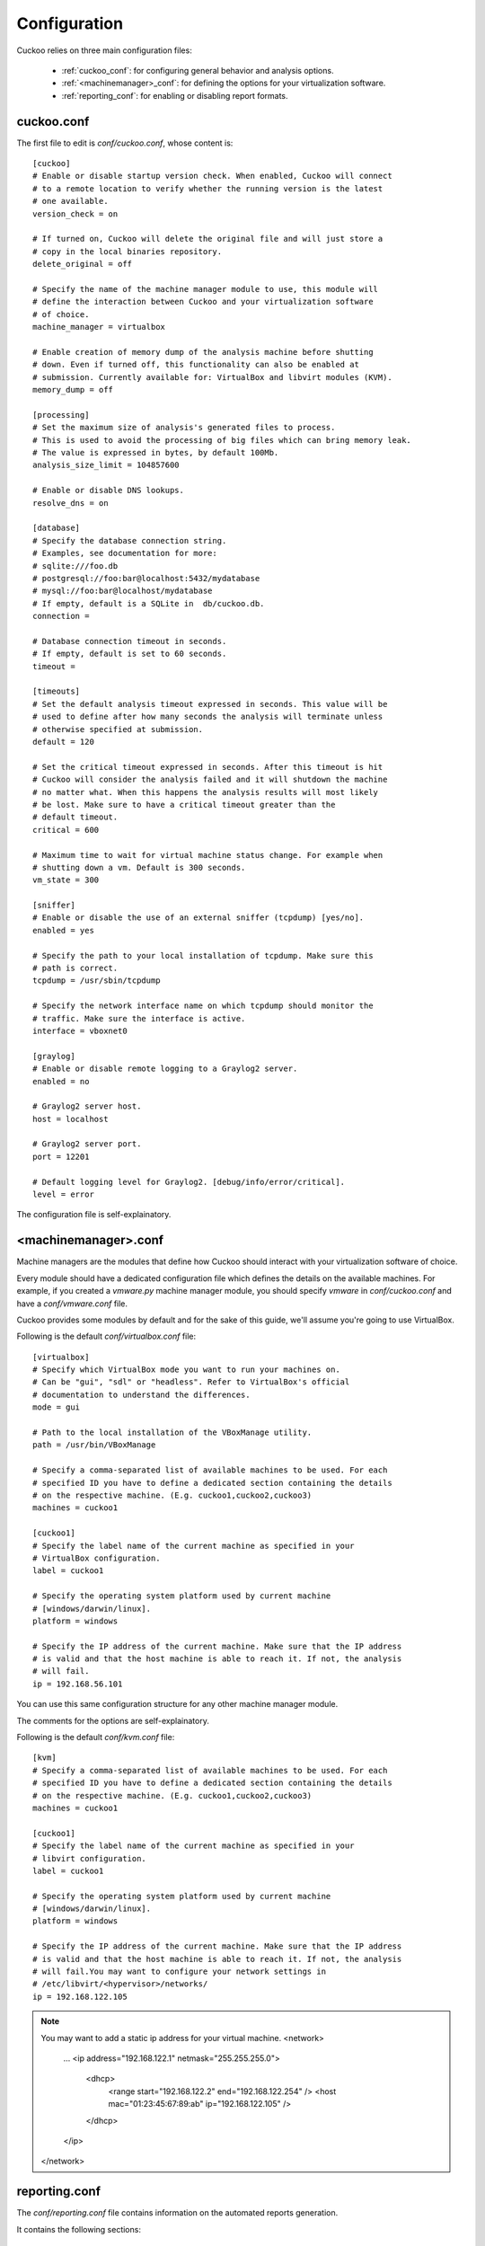 =============
Configuration
=============

Cuckoo relies on three main configuration files:

    * :ref:`cuckoo_conf`: for configuring general behavior and analysis options.
    * :ref:`<machinemanager>_conf`: for defining the options for your virtualization software.
    * :ref:`reporting_conf`: for enabling or disabling report formats.

.. _cuckoo_conf:

cuckoo.conf
===========

The first file to edit is *conf/cuckoo.conf*, whose content is::

    [cuckoo]
    # Enable or disable startup version check. When enabled, Cuckoo will connect
    # to a remote location to verify whether the running version is the latest
    # one available.
    version_check = on

    # If turned on, Cuckoo will delete the original file and will just store a
    # copy in the local binaries repository.
    delete_original = off

    # Specify the name of the machine manager module to use, this module will
    # define the interaction between Cuckoo and your virtualization software
    # of choice.
    machine_manager = virtualbox

    # Enable creation of memory dump of the analysis machine before shutting
    # down. Even if turned off, this functionality can also be enabled at
    # submission. Currently available for: VirtualBox and libvirt modules (KVM).
    memory_dump = off

    [processing]
    # Set the maximum size of analysis's generated files to process.
    # This is used to avoid the processing of big files which can bring memory leak.
    # The value is expressed in bytes, by default 100Mb.
    analysis_size_limit = 104857600

    # Enable or disable DNS lookups.
    resolve_dns = on

    [database]
    # Specify the database connection string.
    # Examples, see documentation for more:
    # sqlite:///foo.db
    # postgresql://foo:bar@localhost:5432/mydatabase
    # mysql://foo:bar@localhost/mydatabase
    # If empty, default is a SQLite in  db/cuckoo.db.
    connection =

    # Database connection timeout in seconds.
    # If empty, default is set to 60 seconds.
    timeout =

    [timeouts]
    # Set the default analysis timeout expressed in seconds. This value will be
    # used to define after how many seconds the analysis will terminate unless
    # otherwise specified at submission.
    default = 120

    # Set the critical timeout expressed in seconds. After this timeout is hit
    # Cuckoo will consider the analysis failed and it will shutdown the machine
    # no matter what. When this happens the analysis results will most likely
    # be lost. Make sure to have a critical timeout greater than the
    # default timeout.
    critical = 600

    # Maximum time to wait for virtual machine status change. For example when
    # shutting down a vm. Default is 300 seconds.
    vm_state = 300

    [sniffer]
    # Enable or disable the use of an external sniffer (tcpdump) [yes/no].
    enabled = yes

    # Specify the path to your local installation of tcpdump. Make sure this
    # path is correct.
    tcpdump = /usr/sbin/tcpdump

    # Specify the network interface name on which tcpdump should monitor the
    # traffic. Make sure the interface is active.
    interface = vboxnet0

    [graylog]
    # Enable or disable remote logging to a Graylog2 server.
    enabled = no

    # Graylog2 server host.
    host = localhost

    # Graylog2 server port.
    port = 12201

    # Default logging level for Graylog2. [debug/info/error/critical].
    level = error

The configuration file is self-explainatory.

.. _<machinemanager>_conf:

<machinemanager>.conf
=====================

Machine managers are the modules that define how Cuckoo should interact with
your virtualization software of choice.

Every module should have a dedicated configuration file which defines the
details on the available machines. For example, if you created a *vmware.py*
machine manager module, you should specify *vmware* in *conf/cuckoo.conf*
and have a *conf/vmware.conf* file.

Cuckoo provides some modules by default and for the sake of this guide, we'll
assume you're going to use VirtualBox.

Following is the default *conf/virtualbox.conf* file::

    [virtualbox]
    # Specify which VirtualBox mode you want to run your machines on.
    # Can be "gui", "sdl" or "headless". Refer to VirtualBox's official
    # documentation to understand the differences.
    mode = gui

    # Path to the local installation of the VBoxManage utility.
    path = /usr/bin/VBoxManage

    # Specify a comma-separated list of available machines to be used. For each
    # specified ID you have to define a dedicated section containing the details
    # on the respective machine. (E.g. cuckoo1,cuckoo2,cuckoo3)
    machines = cuckoo1

    [cuckoo1]
    # Specify the label name of the current machine as specified in your
    # VirtualBox configuration.
    label = cuckoo1

    # Specify the operating system platform used by current machine
    # [windows/darwin/linux].
    platform = windows

    # Specify the IP address of the current machine. Make sure that the IP address
    # is valid and that the host machine is able to reach it. If not, the analysis
    # will fail.
    ip = 192.168.56.101

You can use this same configuration structure for any other machine manager module.

The comments for the options are self-explainatory.

Following is the default *conf/kvm.conf* file::

    [kvm]
    # Specify a comma-separated list of available machines to be used. For each
    # specified ID you have to define a dedicated section containing the details
    # on the respective machine. (E.g. cuckoo1,cuckoo2,cuckoo3)
    machines = cuckoo1
    
    [cuckoo1]
    # Specify the label name of the current machine as specified in your
    # libvirt configuration.
    label = cuckoo1
    
    # Specify the operating system platform used by current machine
    # [windows/darwin/linux].
    platform = windows
    
    # Specify the IP address of the current machine. Make sure that the IP address
    # is valid and that the host machine is able to reach it. If not, the analysis
    # will fail.You may want to configure your network settings in
    # /etc/libvirt/<hypervisor>/networks/
    ip = 192.168.122.105

.. note::

        You may want to add a static ip address for your virtual machine.
        <network>
          …
          <ip address="192.168.122.1" netmask="255.255.255.0">
            <dhcp>
              <range start="192.168.122.2" end="192.168.122.254" />
              <host mac="01:23:45:67:89:ab" ip="192.168.122.105" />
            </dhcp>
          </ip>
        </network>

.. _reporting_conf:

reporting.conf
==============

The *conf/reporting.conf* file contains information on the automated reports
generation.

It contains the following sections::

    # Enable or disable the available reporting modules [on/off].
    # If you add a custom reporting module to your Cuckoo setup, you have to add
    # a dedicated entry in this file, or it won't be executed.
    # You can also add additional options under the section of your module and
    # they will be available in your Python class.

    [jsondump]
    enabled = on

    [reporthtml]
    enabled = on

    [pickled]
    enabled = off

    [metadata]
    enabled = off

    [maec11]
    enabled = off

    [mongodb]
    enabled = off

    [hpfclient]
    enabled = off
    host = 
    port = 10000
    ident = 
    secret = 
    channel = 

By setting those option to *on* or *off* you enable or disable the generation
of such reports.
